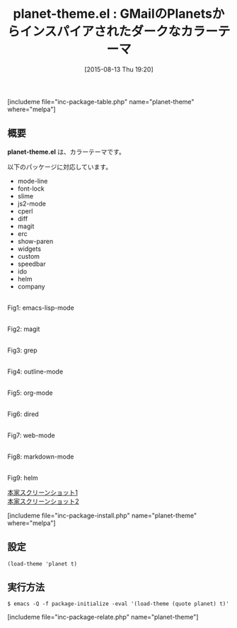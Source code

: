 #+BLOG: rubikitch
#+POSTID: 1080
#+BLOG: rubikitch
#+DATE: [2015-08-13 Thu 19:20]
#+PERMALINK: planet-theme
#+OPTIONS: toc:nil num:nil todo:nil pri:nil tags:nil ^:nil \n:t -:nil
#+ISPAGE: nil
#+DESCRIPTION:
# (progn (erase-buffer)(find-file-hook--org2blog/wp-mode))
#+BLOG: rubikitch
#+CATEGORY: ダーク
#+EL_PKG_NAME: planet-theme
#+TAGS: 
#+EL_TITLE0: GMailのPlanetsからインスパイアされたダークなカラーテーマ
#+EL_URL: 
#+begin: org2blog
#+TITLE: planet-theme.el : GMailのPlanetsからインスパイアされたダークなカラーテーマ
[includeme file="inc-package-table.php" name="planet-theme" where="melpa"]

#+end:
** 概要
*planet-theme.el* は、カラーテーマです。

# (save-window-excursion (async-shell-command "emacs-test -eval '(load-theme (quote planet) t)'"))
以下のパッケージに対応しています。
- mode-line
- font-lock
- slime
- js2-mode
- cperl
- diff
- magit
- erc
- show-paren
- widgets
- custom
- speedbar
- ido
- helm
- company

# (progn (forward-line 1)(shell-command "screenshot-time.rb org_theme_template" t))
#+ATTR_HTML: :width 480
[[file:/r/sync/screenshots/20150813192256.png]]
Fig1: emacs-lisp-mode

#+ATTR_HTML: :width 480
[[file:/r/sync/screenshots/20150813192302.png]]
Fig2: magit

#+ATTR_HTML: :width 480
[[file:/r/sync/screenshots/20150813192307.png]]
Fig3: grep

#+ATTR_HTML: :width 480
[[file:/r/sync/screenshots/20150813192310.png]]
Fig4: outline-mode

#+ATTR_HTML: :width 480
[[file:/r/sync/screenshots/20150813192314.png]]
Fig5: org-mode

#+ATTR_HTML: :width 480
[[file:/r/sync/screenshots/20150813192317.png]]
Fig6: dired

#+ATTR_HTML: :width 480
[[file:/r/sync/screenshots/20150813192321.png]]
Fig7: web-mode

#+ATTR_HTML: :width 480
[[file:/r/sync/screenshots/20150813192324.png]]
Fig8: markdown-mode

#+ATTR_HTML: :width 480
[[file:/r/sync/screenshots/20150813192330.png]]
Fig9: helm


[[https://raw.github.com/cmack/emacs-planet-theme/master/screenshot1.png][本家スクリーンショット1]]
[[https://raw.github.com/cmack/emacs-planet-theme/master/screenshot2.png][本家スクリーンショット2]]

[includeme file="inc-package-install.php" name="planet-theme" where="melpa"]
** 設定
#+BEGIN_SRC fundamental
(load-theme 'planet t)
#+END_SRC

** 実行方法
#+BEGIN_EXAMPLE
$ emacs -Q -f package-initialize -eval '(load-theme (quote planet) t)'
#+END_EXAMPLE

# (progn (forward-line 1)(shell-command "screenshot-time.rb org_template" t))
[includeme file="inc-package-relate.php" name="planet-theme"]
